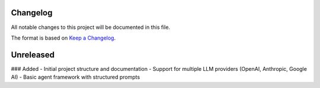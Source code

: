 Changelog
*********

All notable changes to this project will be documented in this file.

The format is based on `Keep a Changelog <https://keepachangelog.com/en/1.0.0/>`_.

Unreleased
**********

### Added
- Initial project structure and documentation
- Support for multiple LLM providers (OpenAI, Anthropic, Google AI)
- Basic agent framework with structured prompts
